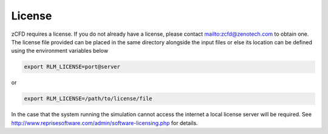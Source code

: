 License
=======

zCFD requires a license.  If you do not already have a license, please contact mailto:zcfd@zenotech.com to obtain one.  The license file provided can be placed in the same directory alongside the input files or else its location can be defined using the environment variables below

.. code-block:: bash
	
	export RLM_LICENSE=port@server

or

.. code-block:: bash

	export RLM_LICENSE=/path/to/license/file

In the case that the system running the simulation cannot access the internet a local license server will be required. See http://www.reprisesoftware.com/admin/software-licensing.php for details.

